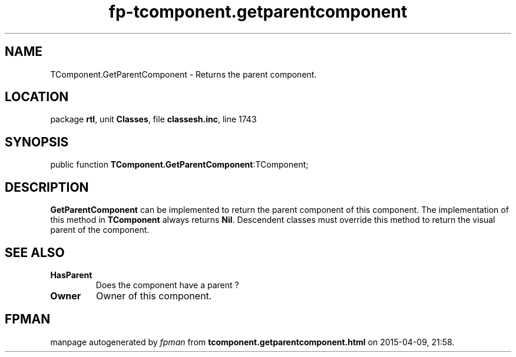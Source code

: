.\" file autogenerated by fpman
.TH "fp-tcomponent.getparentcomponent" 3 "2014-03-14" "fpman" "Free Pascal Programmer's Manual"
.SH NAME
TComponent.GetParentComponent - Returns the parent component.
.SH LOCATION
package \fBrtl\fR, unit \fBClasses\fR, file \fBclassesh.inc\fR, line 1743
.SH SYNOPSIS
public function \fBTComponent.GetParentComponent\fR:TComponent;
.SH DESCRIPTION
\fBGetParentComponent\fR can be implemented to return the parent component of this component. The implementation of this method in \fBTComponent\fR always returns \fBNil\fR. Descendent classes must override this method to return the visual parent of the component.


.SH SEE ALSO
.TP
.B HasParent
Does the component have a parent ?
.TP
.B Owner
Owner of this component.

.SH FPMAN
manpage autogenerated by \fIfpman\fR from \fBtcomponent.getparentcomponent.html\fR on 2015-04-09, 21:58.

